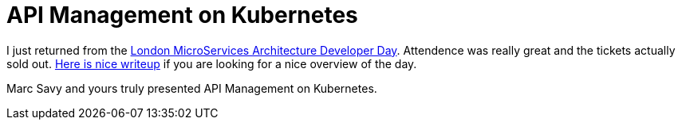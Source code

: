 = API Management on Kubernetes

:hp-tags: OpenShift, Fabric8, API Management, Micro Services
:numbered:

I just returned from the http://www.redhatonline.com/uk/seminar/microservices-architecture-developer-day/[London MicroServices Architecture Developer Day]. Attendence was really great and the tickets actually sold out. http://www.infoq.com/news/2015/06/redhat-microservices-london[Here is nice writeup] if you are looking for a nice overview of the day. 

Marc Savy and yours truly presented API Management on Kubernetes.